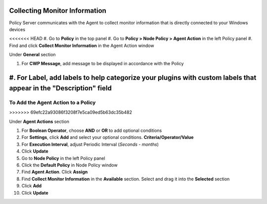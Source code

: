Collecting Monitor Information
==============================

Policy Server communicates with the Agent to collect monitor information that is directly connected to your Windows devices

<<<<<<< HEAD
#. Go to **Policy** in the top panel
#. Go to **Policy > Node Policy > Agent Action** in the left Policy panel
#. Find and click **Collect Monitor Information** in the Agent Action window

Under **General** section

#. For **CWP Message**, add message to be displayed in accordance with the Policy
#. For **Label**, add labels to help categorize your plugins with custom labels that appear in the "Description" field
=======
To Add the Agent Action to a Policy
-----------------------------------
>>>>>>> 69efc22a93086f3208f7e5ca09ed5b63dc35b482

Under **Agent Actions** section

#. For **Boolean Operator**, choose **AND** or **OR** to add optional conditions
#. For **Settings**, click **Add** and select your optional conditions. **Criteria/Operator/Value**
#. For **Execution Interval**, adjust Periodic Interval (*Seconds - months*) 
#. Click **Update**
#. Go to **Node Policy** in the left Policy panel
#. Click the **Default Policy** in Node Policy window
#. Find **Agent Action**. Click **Assign**
#. Find **Collect Monitor Information** in the **Available** section. Select and drag it into the **Selected** section
#. Click **Add**
#. Click **Update**
